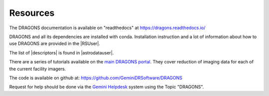 .. resources.rst

.. _basic1_resources:

*********
Resources
*********

The DRAGONS documentation is available on "readthedocs" at
`<https://dragons.readthedocs.io/>`_

DRAGONS and all its dependencies are installed with conda. Installation
instruction and a lot of information about how to use DRAGONS are provided
in the |RSUser|.

The list of |descriptors| is found in |astrodatauser|.

There are a series of tutorials available on the
`main DRAGONS portal <https://dragons.readthedocs.io/>`_.  They cover
reduction of imaging data for each of the current facility imagers.

The code is available on github at:
`<https://github.com/GeminiDRSoftware/DRAGONS>`_

Request for help should be done via the
`Gemini Helpdesk <https://www.gemini.edu/sciops/helpdesk/submit-general-helpdesk-request>`_
system using the Topic "DRAGONS".

